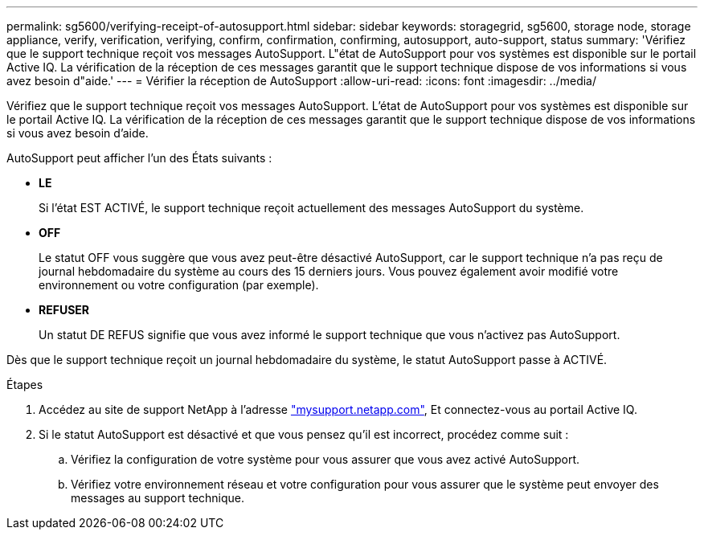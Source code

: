 ---
permalink: sg5600/verifying-receipt-of-autosupport.html 
sidebar: sidebar 
keywords: storagegrid, sg5600, storage node, storage appliance, verify, verification, verifying, confirm, confirmation, confirming, autosupport, auto-support, status 
summary: 'Vérifiez que le support technique reçoit vos messages AutoSupport. L"état de AutoSupport pour vos systèmes est disponible sur le portail Active IQ. La vérification de la réception de ces messages garantit que le support technique dispose de vos informations si vous avez besoin d"aide.' 
---
= Vérifier la réception de AutoSupport
:allow-uri-read: 
:icons: font
:imagesdir: ../media/


[role="lead"]
Vérifiez que le support technique reçoit vos messages AutoSupport. L'état de AutoSupport pour vos systèmes est disponible sur le portail Active IQ. La vérification de la réception de ces messages garantit que le support technique dispose de vos informations si vous avez besoin d'aide.

AutoSupport peut afficher l'un des États suivants :

* *LE*
+
Si l'état EST ACTIVÉ, le support technique reçoit actuellement des messages AutoSupport du système.

* *OFF*
+
Le statut OFF vous suggère que vous avez peut-être désactivé AutoSupport, car le support technique n'a pas reçu de journal hebdomadaire du système au cours des 15 derniers jours. Vous pouvez également avoir modifié votre environnement ou votre configuration (par exemple).

* *REFUSER*
+
Un statut DE REFUS signifie que vous avez informé le support technique que vous n'activez pas AutoSupport.



Dès que le support technique reçoit un journal hebdomadaire du système, le statut AutoSupport passe à ACTIVÉ.

.Étapes
. Accédez au site de support NetApp à l'adresse http://mysupport.netapp.com/["mysupport.netapp.com"^], Et connectez-vous au portail Active IQ.
. Si le statut AutoSupport est désactivé et que vous pensez qu'il est incorrect, procédez comme suit :
+
.. Vérifiez la configuration de votre système pour vous assurer que vous avez activé AutoSupport.
.. Vérifiez votre environnement réseau et votre configuration pour vous assurer que le système peut envoyer des messages au support technique.



